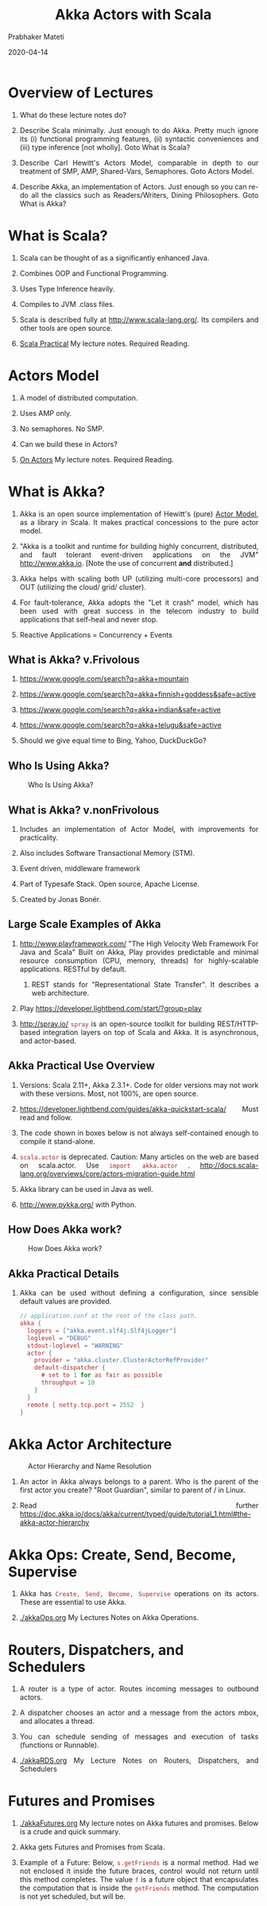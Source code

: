 # -*- mode: org -*-
#+date: 2020-04-14
#+TITLE: Akka Actors with Scala
#+AUTHOR: Prabhaker Mateti
#+HTML_LINK_HOME: ../../Top/index.html
#+HTML_LINK_UP: ../
#+HTML_HEAD: <style> P,li {text-align: justify} code {color: brown;} @media screen {BODY {margin: 10%} }</style>
#+BIND: org-html-preamble-format (("en" "<a href=\"../../\"> ../../</a> | %d"))
#+BIND: org-html-postamble-format (("en" "<hr size=1>Copyright &copy; 2020 <a href=\"http://www.wright.edu/~pmateti\">www.wright.edu/~pmateti</a> &bull; %d"))
#+STARTUP:showeverything
#+OPTIONS: toc:2

* Overview of Lectures

1. What do these lecture notes do?
1. Describe Scala minimally.  Just enough to do Akka.  Pretty much
   ignore its (i) functional programming features, (ii) syntactic
   conveniences and (iii) type inference [not wholly].  Goto What is
   Scala?

1. Describe Carl Hewitt's Actors Model, comparable in depth to our
   treatment of SMP, AMP, Shared-Vars, Semaphores.  Goto Actors Model.

1. Describe Akka, an implementation of Actors.  Just enough so you can
   re-do all the classics such as Readers/Writers, Dining
   Philosophers.  Goto What is Akka?

* What is Scala?

1. Scala can be thought of as a significantly enhanced Java.

1. Combines OOP and Functional Programming.

1. Uses Type Inference heavily.

1. Compiles to JVM .class files.

1. Scala is described fully at http://www.scala-lang.org/.  Its
   compilers and other tools are open source.

1. [[../Languages/Scala/scalaPractical.html][Scala Practical]] My lecture notes.  Required Reading.


* Actors Model

1. A model of distributed computation.

1. Uses AMP only.  

1. No semaphores. No SMP.  

1. Can we build these in Actors?

1. [[./actors.html][On Actors]] My lecture notes.  Required Reading.


* What is Akka?

1. Akka is an open source implementation of Hewitt's (pure) [[./actors.html][Actor
   Model]], as a library in Scala.  It makes practical concessions to
   the pure actor model.

1. "Akka is a toolkit and runtime for building highly concurrent,
   distributed, and fault tolerant event-driven applications on the
   JVM" http://www.akka.io.  [Note the use of concurrent *and*
   distributed.]

1. Akka helps with scaling both UP (utilizing multi-core processors) and
   OUT (utilizing the cloud/ grid/ cluster).

1. For fault-tolerance, Akka adopts the "Let it crash" model, which has
   been used with great success in the telecom industry to build
   applications that self-heal and never stop.

1. Reactive Applications = Concurrency + Events

** What is Akka? v.Frivolous

1. https://www.google.com/search?q=akka+mountain

1. https://www.google.com/search?q=akka+finnish+goddess&safe=active

1. https://www.google.com/search?q=akka+indian&safe=active

1. https://www.google.com/search?q=akka+telugu&safe=active

1. Should we give equal time to Bing, Yahoo, DuckDuckGo?

** Who Is Using Akka?

#+CAPTION: Who Is Using Akka?
#+ATTR_HTML: :alt fig-actor-users.png :align center :width 50%
[[./Figures/fig-actor-users.png]]


** What is Akka? v.nonFrivolous

1. Includes an implementation of Actor Model, with improvements for practicality.

1. Also includes Software Transactional Memory (STM).

1. Event driven, middleware framework

1. Part of Typesafe Stack. Open source, Apache License.  

1. Created by Jonas Bonér.

** Large Scale Examples of Akka

1. http://www.playframework.com/ "The High Velocity Web Framework For
   Java and Scala" Built on Akka, Play provides predictable and
   minimal resource consumption (CPU, memory, threads) for
   highly-scalable applications.  RESTful by default.

   1. REST stands for "Representational State Transfer".  It describes
      a web architecture.

1. Play https://developer.lightbend.com/start/?group=play

1. http://spray.io/ =spray= is an open-source toolkit for building
   REST/HTTP-based integration layers on top of Scala and Akka.  It is
   asynchronous, and actor-based.


** Akka Practical Use Overview

1. Versions: Scala 2.11+, Akka 2.3.1+.  Code for older versions may
   not work with these versions.  Most, not 100%, are open source.

1. https://developer.lightbend.com/guides/akka-quickstart-scala/ Must
   read and follow.

1. The code shown in boxes below is not always self-contained enough to
   compile it stand-alone.

1. =scala.actor= is deprecated.  Caution: Many articles on the web
   are based on scala.actor.  Use =import akka.actor= .
   http://docs.scala-lang.org/overviews/core/actors-migration-guide.html

1. Akka library can be used in Java as well.
1. http://www.pykka.org/ with Python.

** How Does Akka work?

#+CAPTION: How Does Akka work?
#+ATTR_HTML: :alt fig-actor-users.png :align center :width 100%
[[./Figures/fig-akka-how-works.png]]

** Akka Practical Details

1. Akka can be used without defining a
   configuration, since sensible default values are provided.

    #+begin_src scala
// application.conf at the root of the class path.
akka {
  loggers = ["akka.event.slf4j.Slf4jLogger"]
  loglevel = "DEBUG"
  stdout-loglevel = "WARNING"
  actor {
    provider = "akka.cluster.ClusterActorRefProvider"
    default-dispatcher {
      # set to 1 for as fair as possible
      throughput = 10
    }
  }
  remote { netty.tcp.port = 2552  }
}
#+end_src



* Akka Actor Architecture

#+CAPTION: Actor Hierarchy and Name Resolution
#+ATTR_HTML: :alt fig-actor-hierarchy.png  :title Actor Hierarchy and Name Resolution :align center :width 100%
[[./Figures/fig-actor-hierarchy.png]]

1. An actor in Akka always belongs to a parent.  Who is the parent of
   the first actor you create? "Root Guardian", similar to parent of /
   in Linux.

1. Read further https://doc.akka.io/docs/akka/current/typed/guide/tutorial_1.html#the-akka-actor-hierarchy


* Akka Ops: Create, Send, Become, Supervise

1. Akka has =Create, Send, Become, Supervise= operations on its actors.
   These are essential to use Akka.

1. [[./akkaOps.org]] My Lectures Notes on Akka Operations.

* Routers, Dispatchers, and Schedulers

1. A router is a type of actor.  Routes incoming messages to
   outbound actors.
1. A dispatcher chooses an actor and a message from the actors mbox,
   and allocates a thread.
1. You can schedule sending of messages and execution of tasks
   (functions or Runnable).

1. [[./akkaRDS.org]] My Lecture Notes on Routers, Dispatchers, and
   Schedulers


* Futures and Promises

1. [[./akkaFutures.org]] My lecture notes on Akka futures and promises.
   Below is a crude and quick summary.

1. Akka gets Futures and Promises from Scala.

1. Example of a Future: Below, =s.getFriends= is a normal method.  Had we not
   enclosed it inside the future braces, control would not return
   until this method completes.  The value =f= is a future object that
   encapsulates the computation that is inside the =getFriends=
   method.  The computation is not yet scheduled, but will be.

   #+begin_src scala
import scala.concurrent.{ future, promise }
import scala.concurrent.ExecutionContext.Implicits.global
val s = socialNetwork.createSessionFor("user", credentials)
val f: Future[List[Friend]] = future {
  s.getFriends()           // may take a while
}
#+end_src

1. Invoking the future-braces starts an asynchronous computation and
   "immediately" returns a "future object".  The results of this =f=
   become available once the async computation *completes*.

** Promises

1. Example of a Promise:  We re-do the well-known producer-consumer.
   #+begin_src scala
import scala.concurrent.{ future, promise }
import scala.concurrent.ExecutionContext.Implicits.global
val p = promise[T]                 // T is unimportant for now
val f = p . future                 // extra spaces for clarity
val prdcr = future {               // producer
  val r = produceSomething()
  p . success . r
  continueDoingSomethingUnrelated()
}
val cnsmr = future {              // consumer
  startDoingSomething()
  f . onSuccess {
    case r => doSomethingWithResult()
  }}
   #+end_src


1. A Promise p is a value that completes a future f. Methods: =success=,
   =failure=, =complete=


* Distributed Actor System

1. A Distributed Actor System is a collection of Akka actors running
   on multiple machines that are networked.
1. [[./akkaDistributed.org]] My lecture notes.

* Termination

1. What Does "Finished" Mean? The most natural answer to this question
   appears to be, "When all the Mailboxes are empty." Natural, yes;
   correct, no. :)

#+CAPTION: Actor System terminated?
#+ATTR_HTML: :alt fig-terminated-q.png  :align center :width 100%
#+ATTR_HTML: :style background-color:beige
[[./Figures/fig-terminated-q.png]]

** The Reaper

#+CAPTION: Actor System Reaper
#+ATTR_HTML: :alt fig-the-reaper.png  :align center :width 100%
#+ATTR_HTML: :style background-color:beige
[[./Figures/fig-the-reaper.png]]

** Reaper Source Code

    #+begin_src scala
      import akka.actor.{Actor, ActorRef, Terminated}
      import scala.collection.mutable.ArrayBuffer
       
      object Reaper { case class WatchMe(ref: ActorRef); }
       
      abstract class Reaper extends Actor {
        import Reaper._
        val watched = ArrayBuffer.empty[ActorRef]
       
        /* Derivations must implement this method. Called 
         * when everything is dead */
      
        def allSoulsReaped(): Unit
       
        final def receive = {
          case WatchMe(ref) =>
            context.watch(ref)
            watched += ref
          case Terminated(ref) =>
            watched -= ref
            if (watched.isEmpty) allSoulsReaped()
        }
      }
#+end_src

** PoisonPill

#+CAPTION: Application with PoisonPill
#+ATTR_HTML: :alt fig-akka-poison-pill.png  :align center :width 100%
#+ATTR_HTML: :style background-color:beige
[[./Figures/fig-akka-poison-pill.png]]


* References

1. https://doc.akka.io/docs/akka/current/
   Nearly all the code snippets and figures are from here.  Reference.

2. Jonas Boner, "Above the Clouds: Introducing Akka", 2011.  Web
   search.  Video or pdf.  Highly recommended.

4. https://doc.akka.io/docs/akka/current/typed/guide/ Getting Started
   Guide.  Must visit.  The following are linked there.
   1. Introduction to Akka.  Required Reading
   2. Part 1: Actor Architecture. Required Reading
   3. Part 2: Creating the First Actor. Required Reading
   4. Part 3: Working with Device [in the small] Actors Optional Reading
   5. Part 4: Working with Device Groups   Optional Reading
   6. Part 5: Querying Device Groups  Optional Reading

1. http://allaboutscala.com/scala-frameworks/akka/ 2020 Recommended
   Reading.

* End
# Local variables:
# after-save-hook: org-html-export-to-html
# end:
